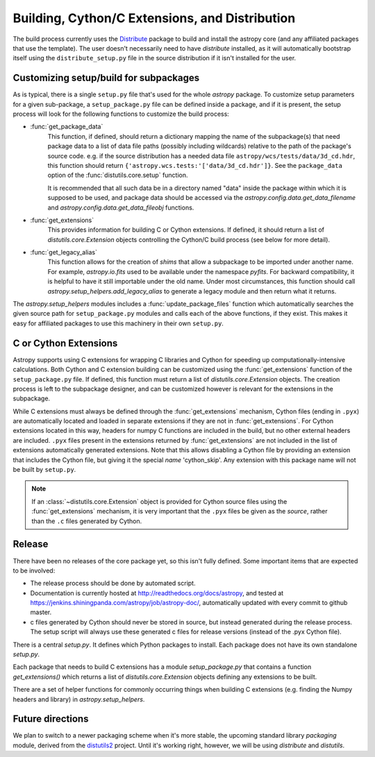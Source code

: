 ===============================================
Building, Cython/C Extensions, and Distribution
===============================================

The build process currently uses the
`Distribute <http://packages.python.org/distribute/>`_ package to build and
install the astropy core (and any affiliated packages that use the template).
The user doesn't necessarily need to have `distribute` installed, as it will
automatically bootstrap itself using the ``distribute_setup.py`` file in the
source distribution if it isn't installed for the user.

Customizing setup/build for subpackages
---------------------------------------

As is typical, there is a single ``setup.py`` file that's used for the whole
`astropy` package.  To customize setup parameters for a given sub-package, a
``setup_package.py`` file can be defined inside a package, and if it is present,
the setup process will look for the following functions to customize the build
process:

* :func:`get_package_data`
    This function, if defined, should return a dictionary mapping the name of
    the subpackage(s) that need package data to a list of data file paths
    (possibly including wildcards) relative to the path of the package's source
    code.  e.g. if the source distribution has a needed data file
    ``astropy/wcs/tests/data/3d_cd.hdr``, this function should return
    ``{'astropy.wcs.tests:'['data/3d_cd.hdr']}``. See the ``package_data``
    option of the  :func:`distutils.core.setup` function.

    It is recommended that all such data be in a directory named "data" inside
    the package within which it is supposed to be used, and package data should
    be accessed via the `astropy.config.data.get_data_filename` and
    `astropy.config.data.get_data_fileobj` functions.

* :func:`get_extensions`
    This provides information for building C or Cython extensions. If defined,
    it should return a list of `distutils.core.Extension` objects controlling
    the Cython/C build process (see below for more detail).

* :func:`get_legacy_alias`
    This function allows for the creation of `shims` that allow a
    subpackage to be imported under another name.  For example,
    `astropy.io.fits` used to be available under the namespace
    `pyfits`.  For backward compatibility, it is helpful to have it
    still importable under the old name.  Under most circumstances,
    this function should call `astropy.setup_helpers.add_legacy_alias`
    to generate a legacy module and then return what it returns.

The `astropy.setup_helpers` modules includes a :func:`update_package_files`
function which automatically searches the given source path for
``setup_package.py`` modules and calls each of the above functions, if they
exist.  This makes it easy for affiliated packages to use this machinery in
their own ``setup.py``.

C or Cython Extensions
----------------------

Astropy supports using C extensions for wrapping C libraries and Cython for
speeding up computationally-intensive calculations. Both Cython and C extension
building can be customized using the :func:`get_extensions` function of the
``setup_package.py`` file. If defined, this function must return a list of
`distutils.core.Extension` objects. The creation process is left to the
subpackage designer, and can be customized however is relevant for the
extensions in the subpackage.

While C extensions must always be defined through the :func:`get_extensions`
mechanism, Cython files (ending in ``.pyx``) are automatically located and
loaded in separate extensions if they are not in :func:`get_extensions`. For
Cython extensions located in this way, headers for numpy C functions are
included in the build, but no other external headers are included. ``.pyx``
files present in the extensions returned by :func:`get_extensions` are not
included in the list of extensions automatically generated extensions. Note
that this allows disabling a Cython file by providing an extension that
includes the Cython file, but giving it the special `name` 'cython_skip'. Any
extension with this package name will not be built by ``setup.py``.

.. note::

    If an :class:`~distutils.core.Extension` object is provided for Cython
    source files using the :func:`get_extensions` mechanism, it is very
    important that the ``.pyx`` files be given as the `source`, rather than the
    ``.c`` files generated by Cython.


Release
-------

There have been no releases of the core package yet, so this isn't fully
defined. Some important items that are expected to be involved:

* The release process should be done by automated script.
* Documentation is currently hosted at http://readthedocs.org/docs/astropy,
  and tested at https://jenkins.shiningpanda.com/astropy/job/astropy-doc/,
  automatically updated with every commit to github master.
* c files generated by Cython should never be stored in source, but instead
  generated during the release process.  The setup script will always use these
  generated c files for release versions (instead of the .pyx Cython file).

There is a central `setup.py`.  It defines which Python packages to
install.  Each package does not have its own standalone `setup.py`.

Each package that needs to build C extensions has a module
`setup_package.py` that contains a function `get_extensions()` which
returns a list of `distutils.core.Extension` objects defining any
extensions to be built.

There are a set of helper functions for commonly occurring things when
building C extensions (e.g. finding the Numpy headers and library) in
`astropy.setup_helpers`.

Future directions
-----------------

We plan to switch to a newer packaging scheme when it's more stable, the
upcoming standard library `packaging` module, derived from the
`distutils2 <http://packages.python.org/Distutils2/library/distutils2.html>`_
project.  Until it's working right, however, we will be using `distribute` and
`distutils`.
